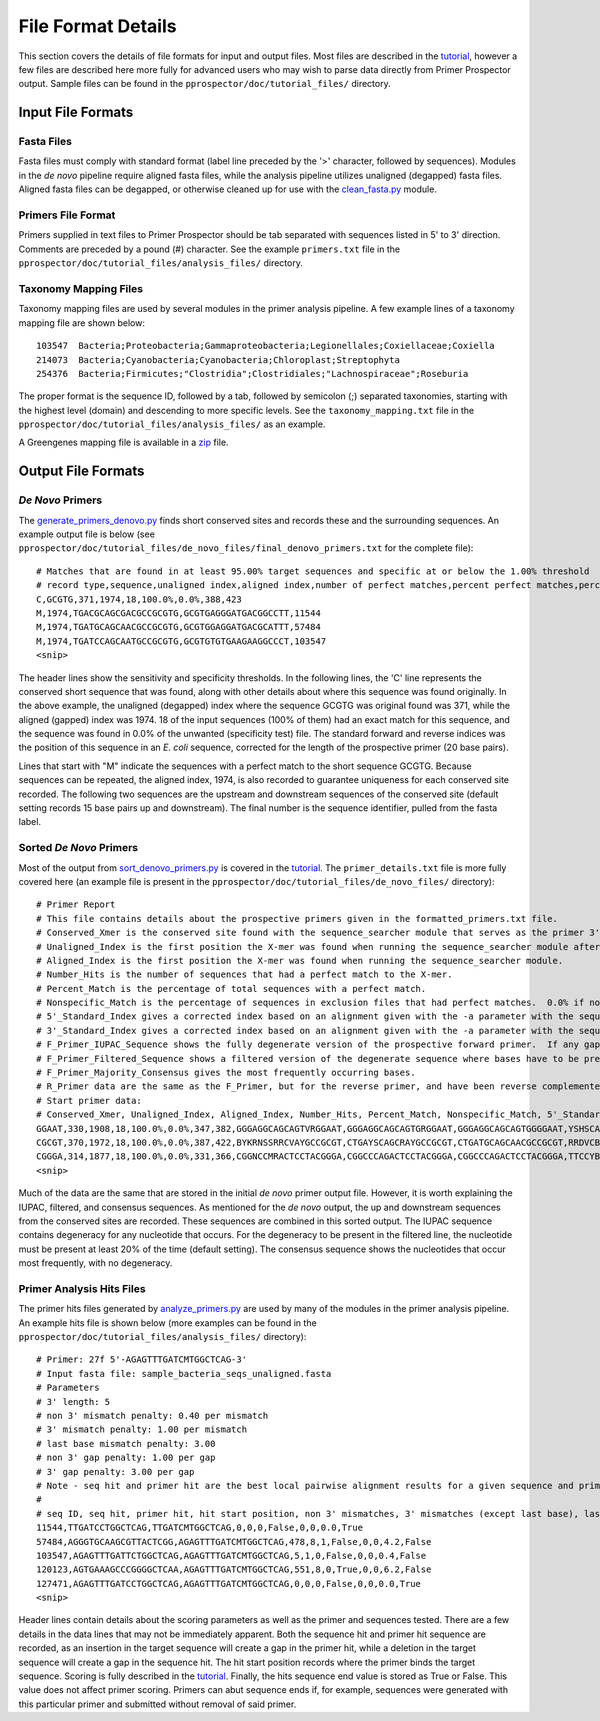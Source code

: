 .. _essential_files:

===================
File Format Details
===================


This section covers the details of file formats for input and output files.  Most files are described in the `tutorial <../tutorial/tutorial.html>`_, however a few files are described here more fully for advanced users who may wish to parse data directly from Primer Prospector output.  Sample files can be found in the ``pprospector/doc/tutorial_files/`` directory.


^^^^^^^^^^^^^^^^^^
Input File Formats
^^^^^^^^^^^^^^^^^^

+++++++++++
Fasta Files
+++++++++++

Fasta files must comply with standard format (label line preceded by the '>' character, followed by sequences).  Modules in the *de novo* pipeline require aligned fasta files, while the analysis pipeline utilizes unaligned (degapped) fasta files.  Aligned fasta files can be degapped, or otherwise cleaned up for use with the `clean_fasta.py <../scripts/clean_fasta.html>`_ module.

+++++++++++++++++++
Primers File Format
+++++++++++++++++++

Primers supplied in text files to Primer Prospector should be tab separated with sequences listed in 5' to 3' direction.  Comments are preceded by a pound (#) character.  See the example ``primers.txt`` file in the ``pprospector/doc/tutorial_files/analysis_files/`` directory.


++++++++++++++++++++++
Taxonomy Mapping Files
++++++++++++++++++++++

Taxonomy mapping files are used by several modules in the primer analysis pipeline.  A few example lines of a taxonomy mapping file are shown below:

::

	103547	Bacteria;Proteobacteria;Gammaproteobacteria;Legionellales;Coxiellaceae;Coxiella
	214073	Bacteria;Cyanobacteria;Cyanobacteria;Chloroplast;Streptophyta
	254376	Bacteria;Firmicutes;"Clostridia";Clostridiales;"Lachnospiraceae";Roseburia

The proper format is the sequence ID, followed by a tab, followed by semicolon (;) separated taxonomies, starting with the highest level (domain) and descending to more specific levels.  See the ``taxonomy_mapping.txt`` file in the ``pprospector/doc/tutorial_files/analysis_files/`` as an example.

A Greengenes mapping file is available in a `zip <http://greengenes.lbl.gov/Download/OTUs/gg_otus_6oct2010.zip>`_ file.

^^^^^^^^^^^^^^^^^^^
Output File Formats
^^^^^^^^^^^^^^^^^^^

+++++++++++++++++
*De Novo* Primers
+++++++++++++++++

The `generate_primers_denovo.py <../scripts/generate_primers_denovo.html>`_ finds short conserved sites and records these and the surrounding sequences.  An example output file is below (see ``pprospector/doc/tutorial_files/de_novo_files/final_denovo_primers.txt`` for the complete file):

::

	# Matches that are found in at least 95.00% target sequences and specific at or below the 1.00% threshold 
	# record type,sequence,unaligned index,aligned index,number of perfect matches,percent perfect matches,percent non-specific matches,forward primer standard index,reverse primer standard index
	C,GCGTG,371,1974,18,100.0%,0.0%,388,423
	M,1974,TGACGCAGCGACGCCGCGTG,GCGTGAGGGATGACGGCCTT,11544
	M,1974,TGATGCAGCAACGCCGCGTG,GCGTGGAGGATGACGCATTT,57484
	M,1974,TGATCCAGCAATGCCGCGTG,GCGTGTGTGAAGAAGGCCCT,103547
	<snip>

The header lines show the sensitivity and specificity thresholds.  In the following lines, the 'C' line represents the conserved short sequence that was found, along with other details about where this sequence was found originally.  In the above example, the unaligned (degapped) index where the sequence GCGTG was original found was 371, while the aligned (gapped) index was 1974.  18 of the input sequences (100% of them) had an exact match for this sequence, and the sequence was found in 0.0% of the unwanted (specificity test) file.  The standard forward and reverse indices was the position of this sequence in an *E. coli* sequence, corrected for the length of the prospective primer (20 base pairs).

Lines that start with "M" indicate the sequences with a perfect match to the short sequence GCGTG.  Because sequences can be repeated, the aligned index, 1974, is also recorded to guarantee uniqueness for each conserved site recorded.  The following two sequences are the upstream and downstream sequences of the conserved site (default setting records 15 base pairs up and downstream).  The final number is the sequence identifier, pulled from the fasta label.

++++++++++++++++++++++++
Sorted *De Novo* Primers
++++++++++++++++++++++++

Most of the output from `sort_denovo_primers.py <../scripts/sort_denovo_primers.html>`_  is covered in the `tutorial <../tutorial/tutorial.html>`_.  The ``primer_details.txt`` file is more fully covered here (an example file is present in the ``pprospector/doc/tutorial_files/de_novo_files/`` directory):

::

	# Primer Report
	# This file contains details about the prospective primers given in the formatted_primers.txt file.
	# Conserved_Xmer is the conserved site found with the sequence_searcher module that serves as the primer 3' region.
	# Unaligned_Index is the first position the X-mer was found when running the sequence_searcher module after degapping.
	# Aligned_Index is the first position the X-mer was found when running the sequence_searcher module.
	# Number_Hits is the number of sequences that had a perfect match to the X-mer.
	# Percent_Match is the percentage of total sequences with a perfect match.
	# Nonspecific_Match is the percentage of sequences in exclusion files that had perfect matches.  0.0% if no files were specified.
	# 5'_Standard_Index gives a corrected index based on an alignment given with the -a parameter with the sequence_searcher module.  Will be empty if no standard alignment file was specified.
	# 3'_Standard_Index gives a corrected index based on an alignment given with the -a parameter with the sequence_searcher module.
	# F_Primer_IUPAC_Sequence shows the fully degenerate version of the prospective forward primer.  If any gaps are present, this base will be given as a '.' character.
	# F_Primer_Filtered_Sequence shows a filtered version of the degenerate sequence where bases have to be present more than the specified frequency (see -p parameter) to contribute to degeneracy.
	# F_Primer_Majority_Consensus gives the most frequently occurring bases.
	# R_Primer data are the same as the F_Primer, but for the reverse primer, and have been reverse complemented.
	# Start primer data:
	# Conserved_Xmer, Unaligned_Index, Aligned_Index, Number_Hits, Percent_Match, Nonspecific_Match, 5'_Standard_Index, 3'_Standard_Index, F_Primer_IUPAC_Sequence, F_Primer_Filtered_Sequence, F_Primer_Majority_Consensus, R_Primer_IUPAC_Sequence, R_Primer_Filtered_Sequence, R_Primer_Majority_Consensus
	GGAAT,330,1908,18,100.0%,0.0%,347,382,GGGAGGCAGCAGTVRGGAAT,GGGAGGCAGCAGTGRGGAAT,GGGAGGCAGCAGTGGGGAAT,YSHSCATTGNSSAADATTCC,CSCCCATTGYSCAATATTCC,CGCCCATTGTGCAATATTCC
	CGCGT,370,1972,18,100.0%,0.0%,387,422,BYKRNSSRRCVAYGCCGCGT,CTGAYSCAGCRAYGCCGCGT,CTGATGCAGCAACGCCGCGT,RRDVCBTHNTCVYHCACGCG,ARKMCTTCWTCVYTCACGCG,AGGCCTTCTTCACTCACGCG
	CGGGA,314,1877,18,100.0%,0.0%,331,366,CGGNCCMRACTCCTACGGGA,CGGCCCAGACTCCTACGGGA,CGGCCCAGACTCCTACGGGA,TTCCYBACTGCTGCCTCCCG,TTCCYCACTGCTGCCTCCCG,TTCCCCACTGCTGCCTCCCG
	<snip>

Much of the data are the same that are stored in the initial *de novo* primer output file.  However, it is worth explaining the IUPAC, filtered, and consensus sequences.  As mentioned for the *de novo* output, the up and downstream sequences from the conserved sites are recorded.  These sequences are combined in this sorted output.  The IUPAC sequence contains degeneracy for any nucleotide that occurs.  For the degeneracy to be present in the filtered line, the nucleotide must be present at least 20% of the time (default setting).  The consensus sequence shows the nucleotides that occur most frequently, with no degeneracy.


++++++++++++++++++++++++++
Primer Analysis Hits Files
++++++++++++++++++++++++++

The primer hits files generated by `analyze_primers.py <../scripts/analyze_primers.html>`_ are used by many of the modules in the primer analysis pipeline.  An example hits file is shown below (more examples can be found in the ``pprospector/doc/tutorial_files/analysis_files/`` directory):


::

	# Primer: 27f 5'-AGAGTTTGATCMTGGCTCAG-3'
	# Input fasta file: sample_bacteria_seqs_unaligned.fasta
	# Parameters
	# 3' length: 5
	# non 3' mismatch penalty: 0.40 per mismatch
	# 3' mismatch penalty: 1.00 per mismatch
	# last base mismatch penalty: 3.00
	# non 3' gap penalty: 1.00 per gap
	# 3' gap penalty: 3.00 per gap
	# Note - seq hit and primer hit are the best local pairwise alignment results for a given sequence and primer pair.  A gap in seq hit represents a deletion in the sequence, whereas a gap in the primer hit signifies an insertion in the target sequence.
	#
	# seq ID, seq hit, primer hit, hit start position, non 3' mismatches, 3' mismatches (except last base), last base mismatch, non 3' gaps, 3' gaps, overall weighted score, hits sequence end 
	11544,TTGATCCTGGCTCAG,TTGATCMTGGCTCAG,0,0,0,False,0,0,0.0,True
	57484,AGGGTGCAAGCGTTACTCGG,AGAGTTTGATCMTGGCTCAG,478,8,1,False,0,0,4.2,False
	103547,AGAGTTTGATTCTGGCTCAG,AGAGTTTGATCMTGGCTCAG,5,1,0,False,0,0,0.4,False
	120123,AGTGAAAGCCCGGGGCTCAA,AGAGTTTGATCMTGGCTCAG,551,8,0,True,0,0,6.2,False
	127471,AGAGTTTGATCCTGGCTCAG,AGAGTTTGATCMTGGCTCAG,0,0,0,False,0,0,0.0,True
	<snip>


Header lines contain details about the scoring parameters as well as the primer and sequences tested.  There are a few details in the data lines that may not be immediately apparent.  Both the sequence hit and primer hit sequence are recorded, as an insertion in the target sequence will create a gap in the primer hit, while a deletion in the target sequence will create a gap in the sequence hit.  The hit start position records where the primer binds the target sequence.  Scoring is fully described in the `tutorial <../tutorial/tutorial.html>`_.  Finally, the hits sequence end value is stored as True or False.  This value does not affect primer scoring.  Primers can abut sequence ends if, for example, sequences were generated with this particular primer and submitted without removal of said primer.





